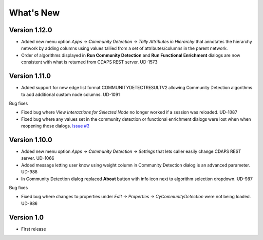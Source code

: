 .. _whats-new:


What's New
==========

Version 1.12.0
---------------------------

* Added new menu option `Apps -> Community Detection -> Tally Attributes in Hierarchy`
  that annotates the hierarchy network by adding columns using values tallied
  from a set of attributes/columns in the parent network.

* Order of algorithms displayed in **Run Community Detection** and 
  **Run Functional Enrichment** dialogs are now consistent with what is returned
  from CDAPS REST server. UD-1573

Version 1.11.0
---------------------------

* Added support for new edge list format COMMUNITYDETECTRESULTV2 allowing
  Community Detection algorithms to add additional custom node columns. UD-1091

Bug fixes

* Fixed bug where `View Interactions for Selected Node` no longer
  worked if a session was reloaded. UD-1087

* Fixed bug where any values set in the community detection or
  functional enrichment dialogs were lost when when reopening
  those dialogs. `Issue #3 <https://github.com/cytoscape/cy-community-detection/issues/3>`_

Version 1.10.0
---------------------------

* Added new menu option `Apps -> Community Detection -> Settings`
  that lets caller easily change CDAPS REST server. UD-1066

* Added message letting user know using weight
  column in Community Detection dialog is an advanced
  parameter. UD-988

* In Community Detection dialog replaced **About** button
  with info icon next to algorithm selection dropdown. UD-987

Bug fixes

* Fixed bug where changes to properties under
  `Edit -> Properties -> CyCommunityDetection`
  were not being loaded. UD-986


Version 1.0
------------------------

* First release
